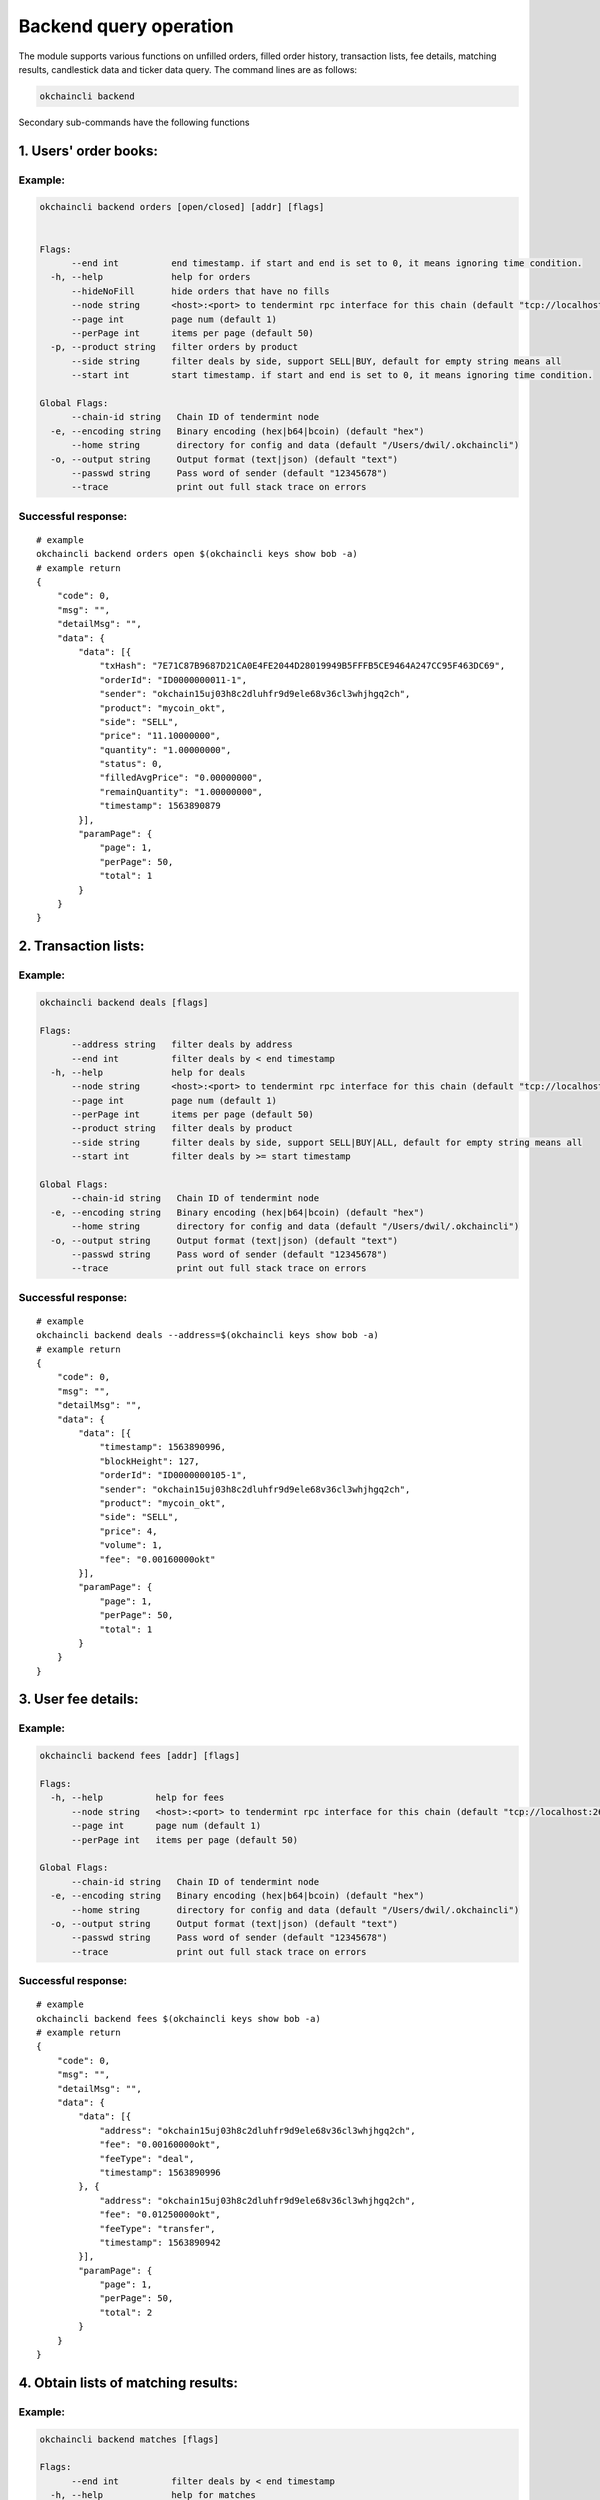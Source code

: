 Backend query operation
=======================

The module supports various functions on unfilled orders, filled order
history, transaction lists, fee details, matching results, candlestick
data and ticker data query. The command lines are as follows:

.. code:: bash

    okchaincli backend

Secondary sub-commands have the following functions

1. Users' order books:
----------------------

Example:
~~~~~~~~

.. code:: bash

    okchaincli backend orders [open/closed] [addr] [flags]


    Flags:
          --end int          end timestamp. if start and end is set to 0, it means ignoring time condition.
      -h, --help             help for orders
          --hideNoFill       hide orders that have no fills
          --node string      <host>:<port> to tendermint rpc interface for this chain (default "tcp://localhost:26657")
          --page int         page num (default 1)
          --perPage int      items per page (default 50)
      -p, --product string   filter orders by product
          --side string      filter deals by side, support SELL|BUY, default for empty string means all
          --start int        start timestamp. if start and end is set to 0, it means ignoring time condition.

    Global Flags:
          --chain-id string   Chain ID of tendermint node
      -e, --encoding string   Binary encoding (hex|b64|bcoin) (default "hex")
          --home string       directory for config and data (default "/Users/dwil/.okchaincli")
      -o, --output string     Output format (text|json) (default "text")
          --passwd string     Pass word of sender (default "12345678")
          --trace             print out full stack trace on errors

Successful response:
~~~~~~~~~~~~~~~~~~~~

::

    # example
    okchaincli backend orders open $(okchaincli keys show bob -a)
    # example return
    {
        "code": 0,
        "msg": "",
        "detailMsg": "",
        "data": {
            "data": [{
                "txHash": "7E71C87B9687D21CA0E4FE2044D28019949B5FFFB5CE9464A247CC95F463DC69",
                "orderId": "ID0000000011-1",
                "sender": "okchain15uj03h8c2dluhfr9d9ele68v36cl3whjhgq2ch",
                "product": "mycoin_okt",
                "side": "SELL",
                "price": "11.10000000",
                "quantity": "1.00000000",
                "status": 0,
                "filledAvgPrice": "0.00000000",
                "remainQuantity": "1.00000000",
                "timestamp": 1563890879
            }],
            "paramPage": {
                "page": 1,
                "perPage": 50,
                "total": 1
            }
        }
    }

2. Transaction lists:
---------------------

Example:
~~~~~~~~

.. code:: bash

    okchaincli backend deals [flags]

    Flags:
          --address string   filter deals by address
          --end int          filter deals by < end timestamp
      -h, --help             help for deals
          --node string      <host>:<port> to tendermint rpc interface for this chain (default "tcp://localhost:26657")
          --page int         page num (default 1)
          --perPage int      items per page (default 50)
          --product string   filter deals by product
          --side string      filter deals by side, support SELL|BUY|ALL, default for empty string means all
          --start int        filter deals by >= start timestamp

    Global Flags:
          --chain-id string   Chain ID of tendermint node
      -e, --encoding string   Binary encoding (hex|b64|bcoin) (default "hex")
          --home string       directory for config and data (default "/Users/dwil/.okchaincli")
      -o, --output string     Output format (text|json) (default "text")
          --passwd string     Pass word of sender (default "12345678")
          --trace             print out full stack trace on errors

Successful response:
~~~~~~~~~~~~~~~~~~~~

::

    # example
    okchaincli backend deals --address=$(okchaincli keys show bob -a)
    # example return
    {
        "code": 0,
        "msg": "",
        "detailMsg": "",
        "data": {
            "data": [{
                "timestamp": 1563890996,
                "blockHeight": 127,
                "orderId": "ID0000000105-1",
                "sender": "okchain15uj03h8c2dluhfr9d9ele68v36cl3whjhgq2ch",
                "product": "mycoin_okt",
                "side": "SELL",
                "price": 4,
                "volume": 1,
                "fee": "0.00160000okt"
            }],
            "paramPage": {
                "page": 1,
                "perPage": 50,
                "total": 1
            }
        }
    }

3. User fee details:
--------------------

Example:
~~~~~~~~

.. code:: bash

    okchaincli backend fees [addr] [flags]

    Flags:
      -h, --help          help for fees
          --node string   <host>:<port> to tendermint rpc interface for this chain (default "tcp://localhost:26657")
          --page int      page num (default 1)
          --perPage int   items per page (default 50)

    Global Flags:
          --chain-id string   Chain ID of tendermint node
      -e, --encoding string   Binary encoding (hex|b64|bcoin) (default "hex")
          --home string       directory for config and data (default "/Users/dwil/.okchaincli")
      -o, --output string     Output format (text|json) (default "text")
          --passwd string     Pass word of sender (default "12345678")
          --trace             print out full stack trace on errors

Successful response:
~~~~~~~~~~~~~~~~~~~~

::

    # example
    okchaincli backend fees $(okchaincli keys show bob -a)
    # example return
    {
        "code": 0,
        "msg": "",
        "detailMsg": "",
        "data": {
            "data": [{
                "address": "okchain15uj03h8c2dluhfr9d9ele68v36cl3whjhgq2ch",
                "fee": "0.00160000okt",
                "feeType": "deal",
                "timestamp": 1563890996
            }, {
                "address": "okchain15uj03h8c2dluhfr9d9ele68v36cl3whjhgq2ch",
                "fee": "0.01250000okt",
                "feeType": "transfer",
                "timestamp": 1563890942
            }],
            "paramPage": {
                "page": 1,
                "perPage": 50,
                "total": 2
            }
        }
    }

4. Obtain lists of matching results:
------------------------------------

Example:
~~~~~~~~

.. code:: bash

    okchaincli backend matches [flags]

    Flags:
          --end int          filter deals by < end timestamp
      -h, --help             help for matches
          --node string      <host>:<port> to tendermint rpc interface for this chain (default "tcp://localhost:26657")
          --page int         page num (default 1)
          --perPage int      items per page (default 50)
          --product string   filter deals by product
          --start int        filter deals by >= start timestamp

    Global Flags:
          --chain-id string   Chain ID of tendermint node
      -e, --encoding string   Binary encoding (hex|b64|bcoin) (default "hex")
          --home string       directory for config and data (default "/Users/dwil/.okchaincli")
      -o, --output string     Output format (text|json) (default "text")
          --passwd string     Pass word of sender (default "12345678")
          --trace             print out full stack trace on errors

Successful response:
~~~~~~~~~~~~~~~~~~~~

::

    # example
    okchaincli backend matches
    # example return
    {
        "code": 0,
        "msg": "",
        "detailMsg": "",
        "data": {
            "data": [{
                "timestamp": 1563890996,
                "blockHeight": 127,
                "product": "mycoin_okt",
                "price": 4,
                "volume": 1
            }],
            "paramPage": {
                "page": 1,
                "perPage": 50,
                "total": 1
            }
        }
    }

5. Obtain lists of past transactions containing user addresses:
---------------------------------------------------------------

Example:
~~~~~~~~

.. code:: bash

    okchaincli backend txs [addr] [flags]

    Flags:
          --end int       filter txs by end timestamp
      -h, --help          help for txs
          --node string   <host>:<port> to tendermint rpc interface for this chain (default "tcp://localhost:26657")
          --page int      page num (default 1)
          --perPage int   items per page (default 50)
          --start int     filter txs by start timestamp
          --type int      filter txs by txType

    Global Flags:
          --chain-id string   Chain ID of tendermint node
      -e, --encoding string   Binary encoding (hex|b64|bcoin) (default "hex")
          --home string       directory for config and data (default "/Users/dwil/.okchaincli")
      -o, --output string     Output format (text|json) (default "text")
          --passwd string     Pass word of sender (default "12345678")
          --trace             print out full stack trace on errors

Successful response:
~~~~~~~~~~~~~~~~~~~~

::

    # example
    okchaincli backend txs $(okchaincli keys show bob -a)
    # example return
    {
        "code": 0,
        "msg": "",
        "detailMsg": "",
        "data": {
            "data": [{
                "txHash": "550101C97C83028F228542755F76A806D00D6635C64E5762EF6FD1667A900D81",
                "type": 2,
                "address": "okchain15uj03h8c2dluhfr9d9ele68v36cl3whjhgq2ch",
                "symbol": "mycoin_okt",
                "side": 2,
                "quantity": "1.00000000",
                "fee": "0.00000000okt",
                "timestamp": 1563890974
            }, {
                "txHash": "B287E99E1938FD2C4A6D31F6EBD928920572B4A9385FB4D1C630436985046112",
                "type": 1,
                "address": "okchain15uj03h8c2dluhfr9d9ele68v36cl3whjhgq2ch",
                "symbol": "okt",
                "side": 3,
                "quantity": "10000.00000000",
                "fee": "0.01250000okt",
                "timestamp": 1563890942
            }, {
                "txHash": "7E71C87B9687D21CA0E4FE2044D28019949B5FFFB5CE9464A247CC95F463DC69",
                "type": 2,
                "address": "okchain15uj03h8c2dluhfr9d9ele68v36cl3whjhgq2ch",
                "symbol": "mycoin_okt",
                "side": 2,
                "quantity": "1.00000000",
                "fee": "0.00000000okt",
                "timestamp": 1563890879
            }],
            "paramPage": {
                "page": 1,
                "perPage": 50,
                "total": 3
            }
        }
    }

6. Obtain tx hash of a block at a specific height:
--------------------------------------------------

Example:
~~~~~~~~

.. code:: bash

    okchaincli backend block_tx_hashes [height] [flags]

    Flags:
      -h, --help          help for block-tx-hashes
          --node string   <host>:<port> to tendermint rpc interface for this chain (default "tcp://localhost:26657")

    Global Flags:
          --chain-id string   Chain ID of tendermint node
      -e, --encoding string   Binary encoding (hex|b64|bcoin) (default "hex")
          --home string       directory for config and data (default "/Users/dwil/.okchaincli")
      -o, --output string     Output format (text|json) (default "text")
          --passwd string     Pass word of sender (default "12345678")
          --trace             print out full stack trace on errors

Successful response:
~~~~~~~~~~~~~~~~~~~~

::

    # example
    okchaincli backend block-tx-hashes 105
    # example return
    ["550101C97C83028F228542755F76A806D00D6635C64E5762EF6FD1667A900D81"]

7. Query candlestick data:
--------------------------

Example:
~~~~~~~~

.. code:: bash

    okchaincli backend klines [flags]

    Flags:
      -g, --granularity int   [60/180/300/900/1800/3600/7200/14400/21600/43200/86400/604800], second in unit (default 60)
      -h, --help              help for klines
          --node string       <host>:<port> to tendermint rpc interface for this chain (default "tcp://localhost:26657")
      -p, --product string    product of coin pairs (default "okt_xxx")
      -s, --size int          at most 1000 (default 1)

    Global Flags:
          --chain-id string   Chain ID of tendermint node
      -e, --encoding string   Binary encoding (hex|b64|bcoin) (default "hex")
          --home string       directory for config and data (default "/Users/dwil/.okchaincli")
      -o, --output string     Output format (text|json) (default "text")
          --passwd string     Pass word of sender (default "12345678")
          --trace             print out full stack trace on errors

Successful response:
~~~~~~~~~~~~~~~~~~~~

::

    # example
    okchaincli backend klines -p mycoin_okt 

    # example return
    {
      "code": 0,
      "data": [
        [
          "2019-07-23T14:50:00.000Z",
          "11.0000",
          "11.0000",
          "11.0000",
          "11.0000",
          "0.00000000"
        ]
      ],
      "detailMsg": "",
      "msg": ""
    }

8. Query market data:
---------------------

Example:
~~~~~~~~

.. code:: bash

    okchaincli backend tickers [flags]

    Flags:
      -c, --count int        ticker count (default 10)
      -h, --help             help for tickers
          --node string      <host>:<port> to tendermint rpc interface for this chain (default "tcp://localhost:26657")
      -p, --product string   product of coin pairs (default "mycoin_okt")
      -s, --sort             true or false (default true)

    Global Flags:
          --chain-id string   Chain ID of tendermint node
      -e, --encoding string   Binary encoding (hex|b64|bcoin) (default "hex")
          --home string       directory for config and data (default "/Users/dwil/.okchaincli")
      -o, --output string     Output format (text|json) (default "text")
          --passwd string     Pass word of sender (default "12345678")
          --trace             print out full stack trace on errors

Successful response:
~~~~~~~~~~~~~~~~~~~~

::

    # example
    okchaincli backend tickers -p mycoin_okt

    # example return
    {
      "code": 0,
      "data": [
        {
          "symbol": "mycoin_okt",
          "product": "mycoin_okt",
          "timestamp": 1563893602,
          "open": 4,
          "close": 11,
          "high": 11,
          "low": 4,
          "price": 11,
          "volume": 4,
          "change": 7,
          "changePercentage": "175.00%"
        }
      ],
      "detailMsg": "",
      "msg": ""
    }

